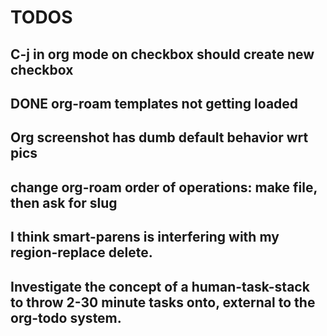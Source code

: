 * TODOS
** C-j in org mode on checkbox should create new checkbox
** DONE org-roam templates not getting loaded
CLOSED: [2021-10-10 Sun 12:49]
** Org screenshot has dumb default behavior wrt pics
** change org-roam order of operations: make file, then ask for slug
** I think smart-parens is interfering with my region-replace delete.
** Investigate the concept of a human-task-stack to throw 2-30 minute tasks onto, external to the org-todo system.
